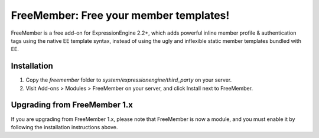 #######################################
FreeMember: Free your member templates!
#######################################

FreeMember is a free add-on for ExpressionEngine 2.2+, which adds powerful inline member profile
& authentication tags using the native EE template syntax, instead of using the ugly and inflexible
static member templates bundled with EE.

************
Installation
************

1. Copy the `freemember` folder to `system/expressionengine/third_party` on your server.
2. Visit Add-ons > Modules > FreeMember on your server, and click Install next to FreeMember.

*****************************
Upgrading from FreeMember 1.x
*****************************

If you are upgrading from FreeMember 1.x, please note that FreeMember is now a module, and you
must enable it by following the installation instructions above.
